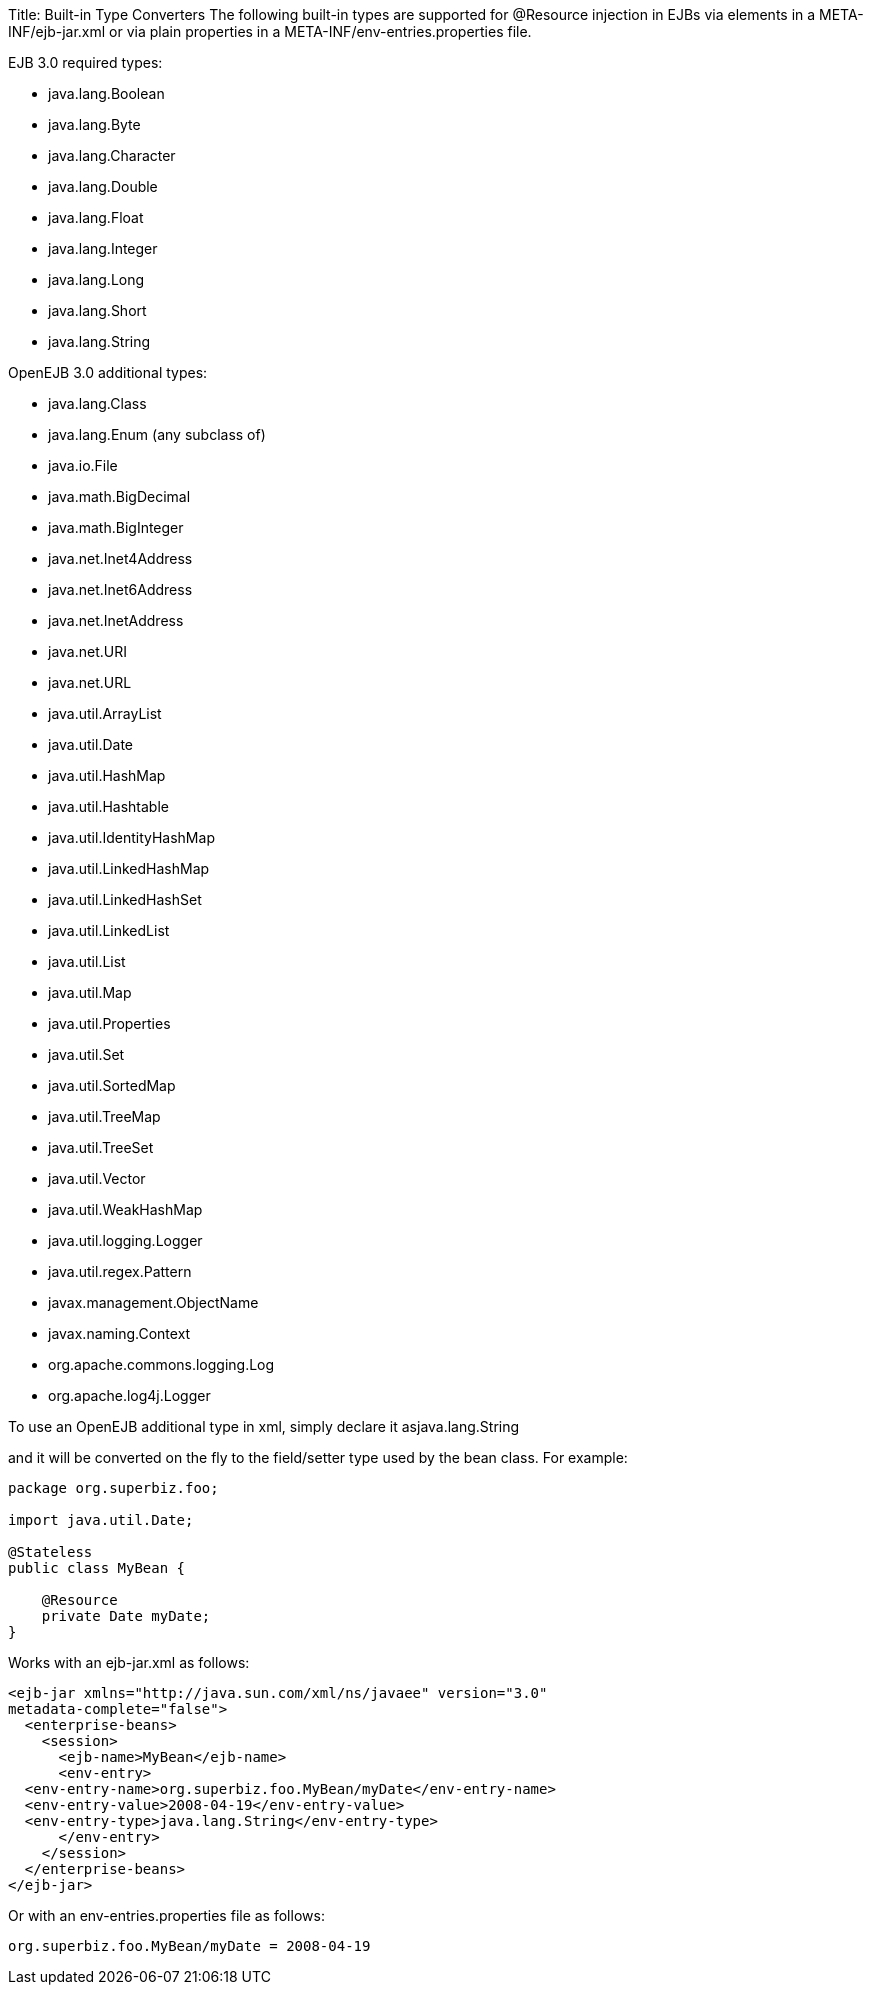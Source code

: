 Title: Built-in Type Converters The following built-in types are supported for @Resource injection in EJBs via +++<env-entry>+++elements in a META-INF/ejb-jar.xml or via plain properties in a META-INF/env-entries.properties file.+++</env-entry>+++

EJB 3.0 required types:

* java.lang.Boolean
* java.lang.Byte
* java.lang.Character
* java.lang.Double
* java.lang.Float
* java.lang.Integer
* java.lang.Long
* java.lang.Short
* java.lang.String

OpenEJB 3.0 additional types:

* java.lang.Class
* java.lang.Enum (any subclass of)
* java.io.File
* java.math.BigDecimal
* java.math.BigInteger
* java.net.Inet4Address
* java.net.Inet6Address
* java.net.InetAddress
* java.net.URI
* java.net.URL
* java.util.ArrayList
* java.util.Date
* java.util.HashMap
* java.util.Hashtable
* java.util.IdentityHashMap
* java.util.LinkedHashMap
* java.util.LinkedHashSet
* java.util.LinkedList
* java.util.List
* java.util.Map
* java.util.Properties
* java.util.Set
* java.util.SortedMap
* java.util.TreeMap
* java.util.TreeSet
* java.util.Vector
* java.util.WeakHashMap
* java.util.logging.Logger
* java.util.regex.Pattern
* javax.management.ObjectName
* javax.naming.Context
* org.apache.commons.logging.Log
* org.apache.log4j.Logger

To use an OpenEJB additional type in xml, simply declare it as+++<env-entry-type>+++java.lang.String+++</env-entry-type>+++

and it will be converted on the fly to the field/setter type used by the bean class.
For example:

....
package org.superbiz.foo;

import java.util.Date;

@Stateless
public class MyBean {

    @Resource
    private Date myDate;
}
....

Works with an ejb-jar.xml as follows:

 <ejb-jar xmlns="http://java.sun.com/xml/ns/javaee" version="3.0"
 metadata-complete="false">
   <enterprise-beans>
     <session>
       <ejb-name>MyBean</ejb-name>
       <env-entry>
   <env-entry-name>org.superbiz.foo.MyBean/myDate</env-entry-name>
   <env-entry-value>2008-04-19</env-entry-value>
   <env-entry-type>java.lang.String</env-entry-type>
       </env-entry>
     </session>
   </enterprise-beans>
 </ejb-jar>

Or with an env-entries.properties file as follows:

 org.superbiz.foo.MyBean/myDate = 2008-04-19
